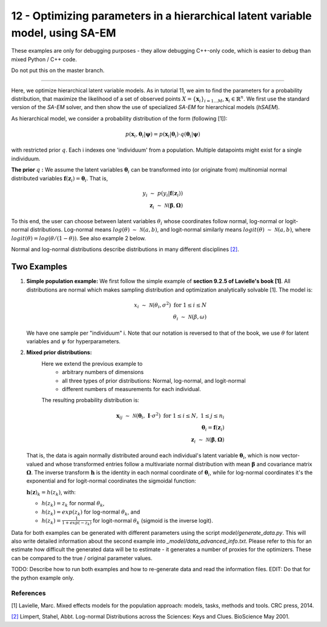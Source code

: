 ===============================================================================
12 - Optimizing parameters in a hierarchical latent variable model, using SA-EM
===============================================================================

These examples are only for debugging purposes - they allow debugging C++-only code,
which is easier to debug than mixed Python / C++ code.

Do not put this on the master branch.

-----------------

Here, we optimize hierarchical latent variable models. As in tutorial 11, we aim to find the parameters for a
probability distribution, that maximize the likelihood of a set of observed points :math:`X = \{\mathbf{x}_i\}_{i=1...M}`,
:math:`\mathbf{x}_i \in \mathbb{R}^n`. We first use the standard version of the `SA-EM` solver, and then show the use of
specialized `SA-EM` for hierarchical models (`hSAEM`).

As hierarchical model, we consider a probability distribution of the form (following [1]):


.. math::
    p(\mathbf{x}_i, \mathbf{\theta}_i | \mathbf{\psi})  = p( \mathbf{x}_i | \mathbf{\theta}_i ) \cdot q( \mathbf{\theta}_i | \mathbf{\psi})

with restricted prior :math:`q`. Each i indexes one 'individuum' from a population. Multiple datapoints might exist for a single individuum.

**The prior** :math:`q` **:** We assume the latent variables :math:`\mathbf{\theta}_i` can be transformed
into (or originate from) multinomial normal distributed variables
:math:`\mathbf{f}(\mathbf{z}_i) = \mathbf{\theta}_i`. That is,

.. math::

    y_i \; \sim \;  p(y_i | \mathbf{f}(\mathbf{z}_i))  \\
    \mathbf{z}_i \; \sim \; \mathcal{N}(\mathbf{\beta}, \mathbf{\Omega})

To this end, the user can choose between latent variables :math:`\theta_i` whose coordinates follow normal, log-normal or logit-normal
distributions. Log-normal means :math:`log(\theta) \; \sim \; \mathcal{N}(a, b)`, and logit-normal similarly means
:math:`logit(\theta) \; \sim \; \mathcal{N}(a, b)`, where :math:`logit(\theta) = log\left({\theta}/{(1 - \theta)}\right)`.
See also example 2 below.

Normal and log-normal distributions describe distributions in many different disciplines `[2] <https://stat.ethz.ch/~stahel/lognormal/bioscience.pdf>`_.

--------------
Two Examples
--------------

1. **Simple population example:**
   We first follow the simple example of **section 9.2.5 of Lavielle's book [1]**. All distributions are normal which makes
   sampling distribution and optimization analytically solvable [1].
   The model is:

   .. math::

      x_i \; \sim \; \mathcal{N}(\theta_i, \sigma^2) \; \text{for} \; 1 \leq i \leq N  \\
      \theta_i \; \sim \; \mathcal{N}(\beta, \omega)

   We have one sample per "individuum" i. Note that our notation is reversed to that of the book, we use :math:`\theta`
   for latent variables and :math:`\psi` for hyperparameters.

2. **Mixed prior distributions:**
    Here we extend the previous example to
     -  arbitrary numbers of dimensions
     -  all three types of prior distributions: Normal, log-normal, and logit-normal
     -  different numbers of measurements for each individual.

    The resulting probability distribution is:

   .. math::

      \mathbf{x}_{ij} \; \sim \; \mathcal{N}(\mathbf{\theta}_i, \;\mathbf{I}\cdot\sigma^2) \;\; \text{for} \;\; 1 \leq i \leq N, \; 1 \leq j \leq n_i  \\
      \mathbf{\theta}_i = \mathbf{f}(\mathbf{z}_i) \\
      \mathbf{z}_i \; \sim \; \mathcal{N}(\mathbf{\beta}, \mathbf{\Omega})

   That is, the data is again normally distributed around each individual's latent variable :math:`\mathbf{\theta}_i`, which is
   now vector-valued and whose transformed entries follow a multivariate normal distribution with mean :math:`\mathbf{\beta}`
   and covariance matrix :math:`\mathbf{\mathbf{\Omega}}`.
   The inverse transform :math:`\mathbf{h}` is the identity in each normal coordinate of :math:`\mathbf{\theta}_i`, while
   for log-normal coordinates it's the exponential and for logit-normal coordinates the sigmoidal function:

   :math:`\mathbf{h}(\mathbf{z})_k = h(z_k)`, with:

   - :math:`h(z_k) = z_k` for normal :math:`\theta_k`,
   - :math:`h(z_k) = exp(z_k)` for log-normal :math:`\theta_k`, and
   - :math:`h(z_k) = \frac{1}{1 + exp(-z_k)}` for logit-normal :math:`\theta_k` (sigmoid is the inverse logit).


Data for both examples can be generated with different parameters using the script `model/generate_data.py`.
This will also write detailed information about the second example into `_model/data_advanced_info.txt`. Please
refer to this for an estimate how difficult the generated data will be to estimate - it generates
a number of proxies for the optimizers. These can be compared to the true / original parameter values.



TODO: Describe how to run both examples and how to re-generate data and
read the information files. EDIT: Do that for the python example only.



References
==========

[1] Lavielle, Marc. Mixed effects models for the population approach: models, tasks, methods and tools. CRC press, 2014.

`[2] <https://stat.ethz.ch/~stahel/lognormal/bioscience.pdf>`_ Limpert, Stahel, Abbt. Log-normal Distributions across the Sciences: Keys and Clues. BioScience May 2001.

